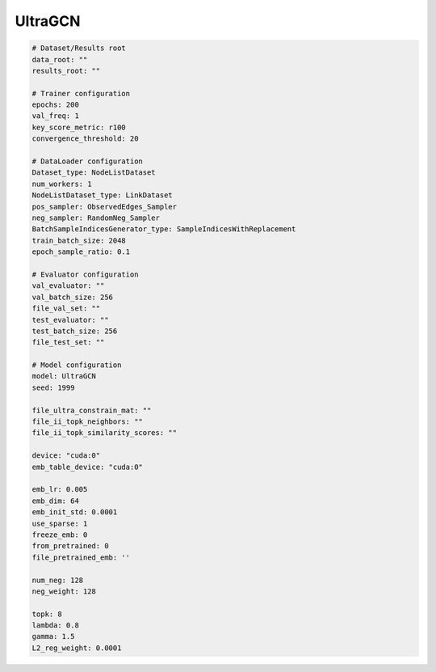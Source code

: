 UltraGCN
==============

.. code:: yaml

    # Dataset/Results root
    data_root: ""
    results_root: ""

    # Trainer configuration
    epochs: 200
    val_freq: 1
    key_score_metric: r100
    convergence_threshold: 20

    # DataLoader configuration
    Dataset_type: NodeListDataset
    num_workers: 1
    NodeListDataset_type: LinkDataset
    pos_sampler: ObservedEdges_Sampler
    neg_sampler: RandomNeg_Sampler
    BatchSampleIndicesGenerator_type: SampleIndicesWithReplacement
    train_batch_size: 2048
    epoch_sample_ratio: 0.1

    # Evaluator configuration
    val_evaluator: ""
    val_batch_size: 256
    file_val_set: ""
    test_evaluator: ""
    test_batch_size: 256
    file_test_set: ""

    # Model configuration
    model: UltraGCN
    seed: 1999

    file_ultra_constrain_mat: ""
    file_ii_topk_neighbors: ""
    file_ii_topk_similarity_scores: ""

    device: "cuda:0"
    emb_table_device: "cuda:0"

    emb_lr: 0.005
    emb_dim: 64
    emb_init_std: 0.0001
    use_sparse: 1
    freeze_emb: 0
    from_pretrained: 0
    file_pretrained_emb: ''

    num_neg: 128
    neg_weight: 128

    topk: 8
    lambda: 0.8
    gamma: 1.5
    L2_reg_weight: 0.0001
